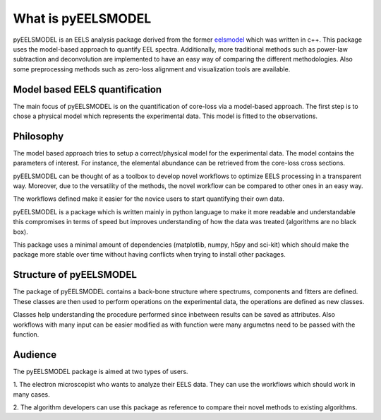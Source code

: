 .. _intro:

What is pyEELSMODEL
===================

pyEELSMODEL is an EELS analysis package derived from the former `eelsmodel <https://github.com/joverbee/eelsmodel>`_ which
was written in c++. This package uses the model-based approach to quantify EEL spectra. Additionally, more traditional
methods such as power-law subtraction and deconvolution are implemented to have an easy way of comparing the different
methodologies. Also some preprocessing methods such as zero-loss alignment and visualization tools are available.

Model based EELS quantification
+++++++++++++++++++++++++++++++
The main focus of pyEELSMODEL is on the quantification of core-loss via a model-based
approach. The first step is to chose a physical model which represents the experimental data.
This model is fitted to the observations.

Philosophy
++++++++++
The model based approach tries to setup a correct/physical model for the experimental data.
The model contains the parameters of interest. For instance, the elemental
abundance can be retrieved from the core-loss cross sections.

pyEELSMODEL can be thought of as a toolbox to develop novel workflows to optimize
EELS processing in a transparent way. Moreover, due to the versatility of the methods,
the novel workflow can be compared to other ones in an easy way.

The workflows defined make it easier for the novice users to start quantifying their own
data.

pyEELSMODEL is a package which is written mainly in python language to make it
more readable and understandable this compromises in terms of speed but improves
understanding of how the data was treated (algorithms are no black box).

This package uses a minimal amount of dependencies (matplotlib, numpy, h5py and sci-kit)
which should make the package more stable over time without having conflicts when trying
to install other packages.

Structure of pyEELSMODEL
++++++++++++++++++++++++
The package of pyEELSMODEL contains a back-bone structure where spectrums, components
and fitters are defined. These classes are then used to perform operations on
the experimental data, the operations are defined as new classes.

Classes help understanding the procedure performed since inbetween results
can be saved as attributes. Also workflows with many input can be easier
modified as with function were many argumetns need to be passed with the
function.

Audience
++++++++
The pyEELSMODEL package is aimed at two types of users.

1. The electron microscopist who wants to analyze their EELS data. They can
use the workflows which should work in many cases.

2. The algorithm developers can use this package as reference to compare their
novel methods to existing algorithms.


.. only:: html

  .. container:: sphx-glr-footer sphx-glr-footer-gallery

    .. container:: sphx-glr-download sphx-glr-download-jupyter

      :download:`Download all examples in Jupyter notebooks: examples_jupyter.zip <api.rst>`
